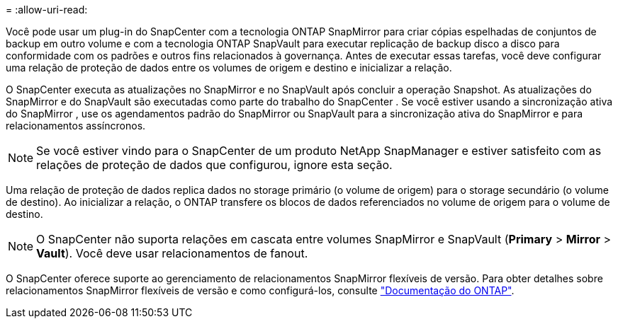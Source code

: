 = 
:allow-uri-read: 


Você pode usar um plug-in do SnapCenter com a tecnologia ONTAP SnapMirror para criar cópias espelhadas de conjuntos de backup em outro volume e com a tecnologia ONTAP SnapVault para executar replicação de backup disco a disco para conformidade com os padrões e outros fins relacionados à governança. Antes de executar essas tarefas, você deve configurar uma relação de proteção de dados entre os volumes de origem e destino e inicializar a relação.

O SnapCenter executa as atualizações no SnapMirror e no SnapVault após concluir a operação Snapshot.  As atualizações do SnapMirror e do SnapVault são executadas como parte do trabalho do SnapCenter .  Se você estiver usando a sincronização ativa do SnapMirror , use os agendamentos padrão do SnapMirror ou SnapVault para a sincronização ativa do SnapMirror e para relacionamentos assíncronos.


NOTE: Se você estiver vindo para o SnapCenter de um produto NetApp SnapManager e estiver satisfeito com as relações de proteção de dados que configurou, ignore esta seção.

Uma relação de proteção de dados replica dados no storage primário (o volume de origem) para o storage secundário (o volume de destino). Ao inicializar a relação, o ONTAP transfere os blocos de dados referenciados no volume de origem para o volume de destino.


NOTE: O SnapCenter não suporta relações em cascata entre volumes SnapMirror e SnapVault (*Primary* > *Mirror* > *Vault*). Você deve usar relacionamentos de fanout.

O SnapCenter oferece suporte ao gerenciamento de relacionamentos SnapMirror flexíveis de versão. Para obter detalhes sobre relacionamentos SnapMirror flexíveis de versão e como configurá-los, consulte http://docs.netapp.com/ontap-9/index.jsp?topic=%2Fcom.netapp.doc.ic-base%2Fresources%2Fhome.html["Documentação do ONTAP"^].
